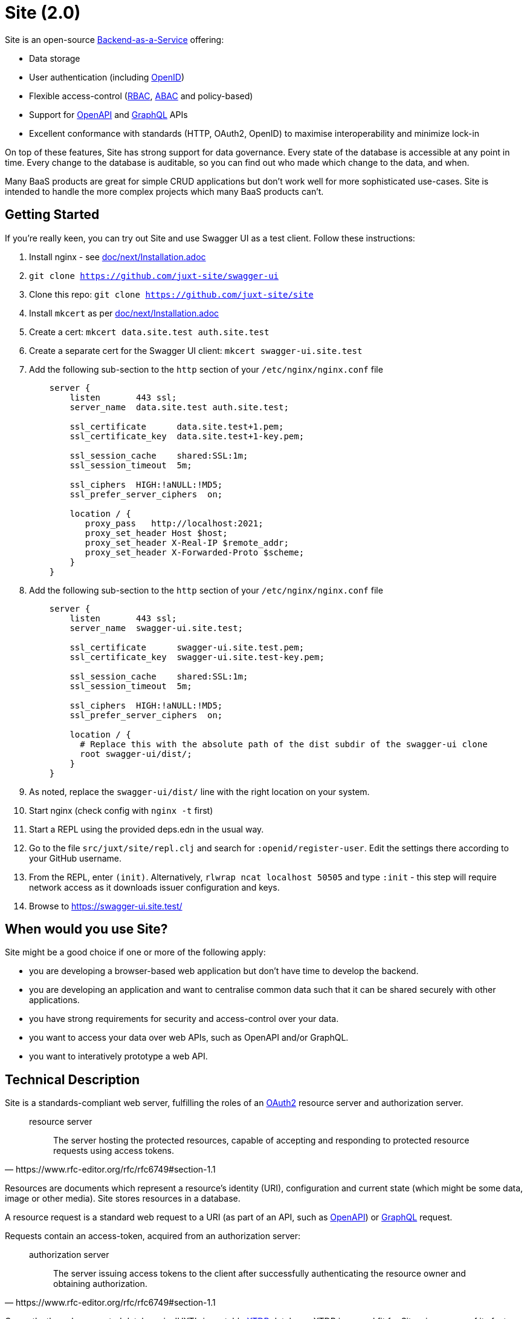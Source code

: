 = Site (2.0)

Site is an open-source
https://blog.boot.dev/backend/backend-as-a-service/[Backend-as-a-Service] offering:

* Data storage
* User authentication (including https://openid.net/[OpenID])
* Flexible access-control (https://en.wikipedia.org/wiki/Role-based_access_control[RBAC], https://en.wikipedia.org/wiki/Attribute-based_access_control[ABAC] and policy-based)
* Support for https://www.openapis.org/[OpenAPI] and https://graphql.org/[GraphQL] APIs
* Excellent conformance with standards (HTTP, OAuth2, OpenID) to maximise interoperability and minimize lock-in

On top of these features, Site has strong support for data governance.
Every state of the database is accessible at any point in time.
Every change to the database is auditable, so you can find out who made which change to the data, and when.

Many BaaS products are great for simple CRUD applications but don't work well for more sophisticated use-cases.
Site is intended to handle the more complex projects which many BaaS products can't.

== Getting Started

If you're really keen, you can try out Site and use Swagger UI as a test client.
Follow these instructions:

. Install nginx - see link:doc/next/Installation.adoc[]
. `git clone https://github.com/juxt-site/swagger-ui`
. Clone this repo: `git clone https://github.com/juxt-site/site`
. Install `mkcert` as per link:doc/next/Installation.adoc[]
. Create a cert: `mkcert data.site.test auth.site.test`
. Create a separate cert for the Swagger UI client: `mkcert swagger-ui.site.test`
. Add the following sub-section to the `http` section of your `/etc/nginx/nginx.conf` file
+
----
    server {
        listen       443 ssl;
        server_name  data.site.test auth.site.test;

        ssl_certificate      data.site.test+1.pem;
        ssl_certificate_key  data.site.test+1-key.pem;

        ssl_session_cache    shared:SSL:1m;
        ssl_session_timeout  5m;

        ssl_ciphers  HIGH:!aNULL:!MD5;
        ssl_prefer_server_ciphers  on;

        location / {
           proxy_pass	http://localhost:2021;
           proxy_set_header Host $host;
           proxy_set_header X-Real-IP $remote_addr;
           proxy_set_header X-Forwarded-Proto $scheme;
        }
    }
----
. Add the following sub-section to the `http` section of your `/etc/nginx/nginx.conf` file
+
----
    server {
        listen       443 ssl;
        server_name  swagger-ui.site.test;

        ssl_certificate      swagger-ui.site.test.pem;
        ssl_certificate_key  swagger-ui.site.test-key.pem;

        ssl_session_cache    shared:SSL:1m;
        ssl_session_timeout  5m;

        ssl_ciphers  HIGH:!aNULL:!MD5;
        ssl_prefer_server_ciphers  on;

        location / {
	  # Replace this with the absolute path of the dist subdir of the swagger-ui clone
	  root swagger-ui/dist/;
        }
    }
----
. As noted, replace the `swagger-ui/dist/` line with the right location on your system.
. Start nginx (check config with `nginx -t` first)
. Start a REPL using the provided deps.edn in the usual way.
. Go to the file `src/juxt/site/repl.clj` and search for `:openid/register-user`. Edit the settings there according to your GitHub username.
. From the REPL, enter `(init)`. Alternatively, `rlwrap ncat localhost 50505` and type `:init` - this step will require network access as it downloads issuer configuration and keys.
. Browse to https://swagger-ui.site.test/

== When would you use Site?

Site might be a good choice if one or more of the following apply:

* you are developing a browser-based web application but don't have time to develop the backend.
* you are developing an application and want to centralise common data such that it can be shared securely with other applications.
* you have strong requirements for security and access-control over your data.
* you want to access your data over web APIs, such as OpenAPI and/or GraphQL.
* you want to interatively prototype a web API.

== Technical Description

Site is a standards-compliant web server, fulfilling the roles of an https://www.rfc-editor.org/rfc/rfc6749[OAuth2] resource server and authorization server.

[quote,https://www.rfc-editor.org/rfc/rfc6749#section-1.1]
--
resource server:: The server hosting the protected resources, capable of accepting and responding to protected resource requests using access tokens.
--

Resources are documents which represent a resource's identity (URI), configuration and current state (which might be some data, image or other media).
Site stores resources in a database.

A resource request is a standard web request to a URI (as part of an API, such as https://www.openapis.org/[OpenAPI]) or https://graphql.org/[GraphQL] request.

Requests contain an access-token, acquired from an authorization server:

[quote,https://www.rfc-editor.org/rfc/rfc6749#section-1.1]
--
authorization server:: The server issuing access tokens to the client
after successfully authenticating the resource owner and obtaining
authorization.
--

Currently, the only supported database is JUXT's immutable https://xtdb.com[XTDB] database.
XTDB is a good fit for Site, since many of its features (such as document ids and references) map cleanly onto web concepts (such as URIs and links).

== Features

Current development is still focussed on the technical feature set, as required to conform to the relevant standards and provide good interoperability.

=== Resource Server

* Content Negotiation
* Conditional Requests
* Access Control (https://en.wikipedia.org/wiki/Role-based_access_control[RBAC], https://en.wikipedia.org/wiki/Attribute-based_access_control[ABAC] or policy based)
* GraphQL

=== Authorization Server

* Client Registration
* User Authentication (Basic, Login form, OpenID)
* OAuth2 access token grants

== Programming Site

Some types of resource, such as 'actions', may contain Site 'programs' that are executed when required.
All resources are stored in the database, including all program code.

Currently, the only available programming language is https://github.com/babashka/sci/[SCI].

== Status

The previous 1.0 generation of Site is maintained at https://github.com/juxt/site.

This 2.0 generation is in development. Please do not use until further notice.

== Consulting

Contact info@juxt.pro if you would like help, we can provide professional consulting services for Site and/or XTDB.

== References

- https://acropolium.com/blog/first-look-at-backend-as-a-service/

== License

The MIT License (MIT)

Copyright © 2020-2023 JUXT LTD.

Permission is hereby granted, free of charge, to any person obtaining a copy of
this software and associated documentation files (the "Software"), to deal in
the Software without restriction, including without limitation the rights to
use, copy, modify, merge, publish, distribute, sublicense, and/or sell copies of
the Software, and to permit persons to whom the Software is furnished to do so,
subject to the following conditions:

The above copyright notice and this permission notice shall be included in all
copies or substantial portions of the Software.

THE SOFTWARE IS PROVIDED "AS IS", WITHOUT WARRANTY OF ANY KIND, EXPRESS OR
IMPLIED, INCLUDING BUT NOT LIMITED TO THE WARRANTIES OF MERCHANTABILITY, FITNESS
FOR A PARTICULAR PURPOSE AND NONINFRINGEMENT. IN NO EVENT SHALL THE AUTHORS OR
COPYRIGHT HOLDERS BE LIABLE FOR ANY CLAIM, DAMAGES OR OTHER LIABILITY, WHETHER
IN AN ACTION OF CONTRACT, TORT OR OTHERWISE, ARISING FROM, OUT OF OR IN
CONNECTION WITH THE SOFTWARE OR THE USE OR OTHER DEALINGS IN THE SOFTWARE.
